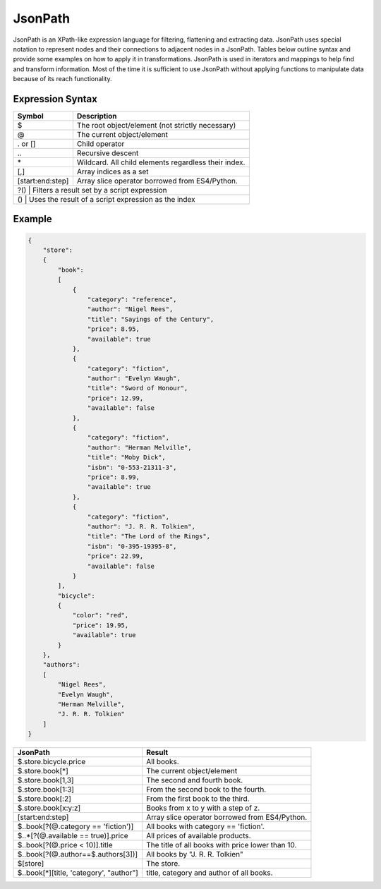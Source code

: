 JsonPath
========

JsonPath is an XPath-like expression language for filtering, flattening and extracting data. JsonPath uses special 
notation to represent nodes and their connections to adjacent nodes in a JsonPath. Tables below outline syntax and
provide some examples on how to apply it in transformations. JsonPath is used in iterators and mappings to help find 
and transform information. Most of the time it is sufficient to use JsonPath without applying functions to manipulate 
data because of its reach functionality.

Expression Syntax
^^^^^^^^^^^^^^^^^

+---------------------+------------------------------------------------------+
| Symbol              | Description                                          |
+=====================+======================================================+
| $                   | The root object/element (not strictly necessary)     |
+---------------------+------------------------------------------------------+
| @                   | The current object/element                           |
+---------------------+------------------------------------------------------+
| . or []             | Child operator                                       |
+---------------------+------------------------------------------------------+
| \.\.                | Recursive descent                                    |
+---------------------+------------------------------------------------------+
| \*                  | Wildcard. All child elements regardless their index. |
+---------------------+------------------------------------------------------+
| [,]	              | Array indices as a set                               |
+---------------------+------------------------------------------------------+
| [start\:end\:step]  | Array slice operator borrowed from ES4/Python.       |
+---------------------+------------------------------------------------------+
| ?()	            | Filters a result set by a script expression            |
+---------------------+------------------------------------------------------+
| ()	            | Uses the result of a script expression as the index    |
+---------------------+------------------------------------------------------+

Example
^^^^^^^

.. code-block:: json

    { 
        "store": 
        {
            "book": 
            [
                { 
                    "category": "reference",
                    "author": "Nigel Rees",
                    "title": "Sayings of the Century",
                    "price": 8.95,
                    "available": true
                },
                { 
                    "category": "fiction",
                    "author": "Evelyn Waugh",
                    "title": "Sword of Honour",
                    "price": 12.99,
                    "available": false
                },
                { 
                    "category": "fiction",
                    "author": "Herman Melville",
                    "title": "Moby Dick",
                    "isbn": "0-553-21311-3",
                    "price": 8.99,
                    "available": true
                },
                { 
                    "category": "fiction",
                    "author": "J. R. R. Tolkien",
                    "title": "The Lord of the Rings",
                    "isbn": "0-395-19395-8",
                    "price": 22.99,
                    "available": false
                }
            ],
            "bicycle": 
            {
                "color": "red",
                "price": 19.95,
                "available": true
            }
        },
        "authors": 
        [
            "Nigel Rees",
            "Evelyn Waugh",
            "Herman Melville",
            "J. R. R. Tolkien"
        ]
    }

+--------------------------------------------------+---------------------------------------------------+
| JsonPath                                         | Result                                            |
+==================================================+===================================================+
| $.store.bicycle.price                            | All books.                                        |
+--------------------------------------------------+---------------------------------------------------+
| $.store.book[*]                                  | The current object/element                        |
+--------------------------------------------------+---------------------------------------------------+
| $.store.book[1,3]                                | The second and fourth book.                       |
+--------------------------------------------------+---------------------------------------------------+
| $.store.book[1\:3]                               | From the second book to the fourth.               |
+--------------------------------------------------+---------------------------------------------------+
| $.store.book[\:2]                                | From the first book to the third.                 |
+--------------------------------------------------+---------------------------------------------------+
| $.store.book[x\:y\:z]	                           | Books from x to y with a step of z.               |
+--------------------------------------------------+---------------------------------------------------+
| [start\:end\:step]                               | Array slice operator borrowed from ES4/Python.    |
+--------------------------------------------------+---------------------------------------------------+
| $\.\.book[?(\@.category == 'fiction')]           | All books with category == 'fiction'.             |
+--------------------------------------------------+---------------------------------------------------+
| $\.\.\*[?(\@.available == true)].price           | All prices of available products.                 |
+--------------------------------------------------+---------------------------------------------------+
| $\.\.book[?(\@.price < 10)].title                | The title of all books with price lower than 10.  |
+--------------------------------------------------+---------------------------------------------------+
| $\.\.book[?(\@.author==$.authors[3])]            | All books by "J. R. R. Tolkien"                   |
+--------------------------------------------------+---------------------------------------------------+
| $[store]                                         | The store.                                        |
+--------------------------------------------------+---------------------------------------------------+
| $\.\.book[\*][title, 'category', "author"]       | title, category and author of all books.          |
+--------------------------------------------------+---------------------------------------------------+
